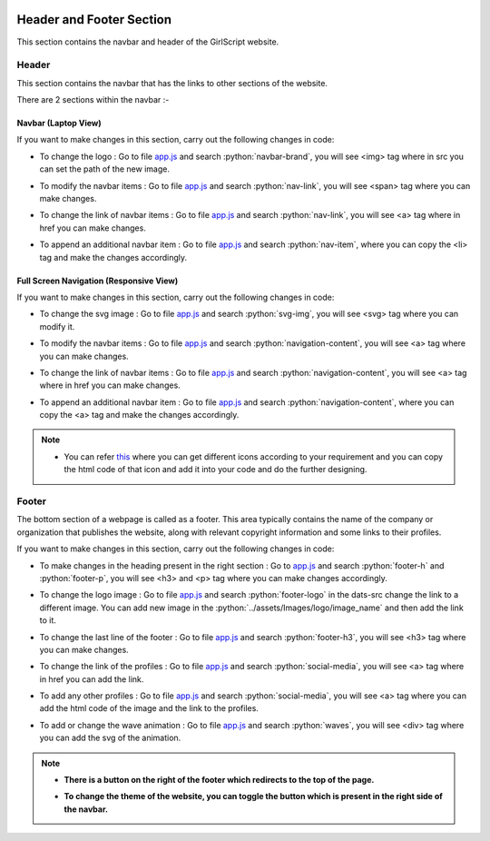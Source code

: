   .. role:: python(code)
    :language: python

Header and Footer Section
***************************
This section contains the navbar and header of the GirlScript website.

Header
=========

This section contains the navbar that has the links to other sections of the website.

There are 2 sections within the navbar :-

Navbar (Laptop View)
~~~~~~~~~~~~~~~~~~~~~~

.. image:: ./images/headerfooter/headerlaptop.JPG
  :width: 600
  :align: center
  :alt: Alternative text

If you want to make changes in this section, carry out the following changes in code:

- To change the logo :  Go to file `app.js <https://github.com/smaranjitghose/girlscript_chennai_website/blob/master/scripts/app.js>`__ and search :python:`navbar-brand`, you will see  <img> tag where in src you can set the path of the new image.

* To modify the navbar items : Go to file `app.js <https://github.com/smaranjitghose/girlscript_chennai_website/blob/master/scripts/app.js>`__ and search :python:`nav-link`, you will see <span> tag where you can make changes.

- To change the link of navbar items : Go to file `app.js <https://github.com/smaranjitghose/girlscript_chennai_website/blob/master/scripts/app.js>`__ and search :python:`nav-link`, you will see <a> tag where in href you can make changes.

* To append an additional navbar item : Go to file `app.js <https://github.com/smaranjitghose/girlscript_chennai_website/blob/master/scripts/app.js>`__ and search :python:`nav-item`, where you can copy the <li> tag and make the changes accordingly.

Full Screen Navigation (Responsive View) 
~~~~~~~~~~~~~~~~~~~~~~~~~~~~~~~~~~~~~~~~~~~

.. image:: ./images/headerfooter/headerfullnav.JPG
  :width: 600
  :align: center
  :alt: Alternative text

If you want to make changes in this section, carry out the following changes in code:

- To change the svg image :  Go to file `app.js <https://github.com/smaranjitghose/girlscript_chennai_website/blob/master/scripts/app.js>`__ and search :python:`svg-img`, you will see  <svg> tag where you can modify it.

* To modify the navbar items : Go to file `app.js <https://github.com/smaranjitghose/girlscript_chennai_website/blob/master/scripts/app.js>`__ and search :python:`navigation-content`, you will see <a> tag where you can make changes.

- To change the link of navbar items : Go to file `app.js <https://github.com/smaranjitghose/girlscript_chennai_website/blob/master/scripts/app.js>`__ and search :python:`navigation-content`, you will see <a> tag where in href you can make changes.

* To append an additional navbar item : Go to file `app.js <https://github.com/smaranjitghose/girlscript_chennai_website/blob/master/scripts/app.js>`__ and search :python:`navigation-content`, where you can copy the <a> tag and make the changes accordingly.


.. note::

   - You can refer `this <https://fontawesome.com/v4.7.0/icons/>`__  where you can get different icons according to your requirement and you can copy the html code of that icon and add it into your code and do the further designing.

   
Footer
=========

The bottom section of a webpage is called as a footer. This area typically contains the name of the company or organization that publishes the website, along with relevant copyright information and some links to their profiles.

.. image:: ./images/headerfooter/footer.PNG
  :width: 600
  :align: center
  :alt: Alternative text

If you want to make changes in this section, carry out the following changes in code:

- To make changes in the heading present in the right section : Go to `app.js <https://github.com/smaranjitghose/girlscript_chennai_website/blob/master/scripts/app.js>`__ and search :python:`footer-h` and :python:`footer-p`, you will see <h3> and <p> tag where you can make changes accordingly.

* To change the logo image : Go to file  `app.js <https://github.com/smaranjitghose/girlscript_chennai_website/blob/master/scripts/app.js>`__  and search :python:`footer-logo` in the dats-src change the link to a different image. You can add new image in the :python:`../assets/Images/logo/image_name` and then add the link to it.

- To change the last line of the footer : Go to file  `app.js <https://github.com/smaranjitghose/girlscript_chennai_website/blob/master/scripts/app.js>`__  and search :python:`footer-h3`,  you will see <h3> tag where you can make changes.

* To change the link of the profiles : Go to file  `app.js <https://github.com/smaranjitghose/girlscript_chennai_website/blob/master/scripts/app.js>`__  and search :python:`social-media`, you will see <a> tag where in href you can add the link.

- To add any other profiles : Go to file  `app.js <https://github.com/smaranjitghose/girlscript_chennai_website/blob/master/scripts/app.js>`__  and search :python:`social-media`, you will see <a> tag where you can add the html code of the image and the link to the profiles.

* To add or change the wave animation : Go to file  `app.js <https://github.com/smaranjitghose/girlscript_chennai_website/blob/master/scripts/app.js>`__  and search :python:`waves`, you will see <div> tag where you can add the svg of the animation.

.. note::
   
   * **There is a button on the right of the footer which redirects to the top of the page.**

   - **To change the theme of the website, you can toggle the button which is present in the right side of the navbar.**